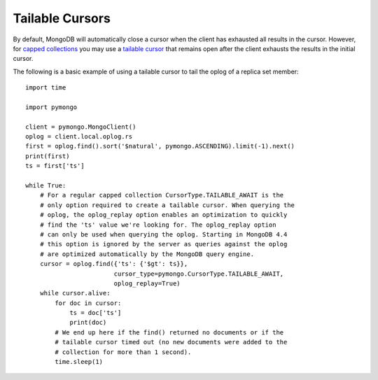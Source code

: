 Tailable Cursors
================

By default, MongoDB will automatically close a cursor when the client has
exhausted all results in the cursor. However, for `capped collections
<https://mongodb.com/docs/manual/core/capped-collections/>`_ you may
use a `tailable cursor
<https://mongodb.com/docs/manual/core/tailable-cursors/>`_
that remains open after the client exhausts the results in the initial cursor.

The following is a basic example of using a tailable cursor to tail the oplog
of a replica set member::

  import time

  import pymongo

  client = pymongo.MongoClient()
  oplog = client.local.oplog.rs
  first = oplog.find().sort('$natural', pymongo.ASCENDING).limit(-1).next()
  print(first)
  ts = first['ts']

  while True:
      # For a regular capped collection CursorType.TAILABLE_AWAIT is the
      # only option required to create a tailable cursor. When querying the
      # oplog, the oplog_replay option enables an optimization to quickly
      # find the 'ts' value we're looking for. The oplog_replay option
      # can only be used when querying the oplog. Starting in MongoDB 4.4
      # this option is ignored by the server as queries against the oplog
      # are optimized automatically by the MongoDB query engine.
      cursor = oplog.find({'ts': {'$gt': ts}},
                          cursor_type=pymongo.CursorType.TAILABLE_AWAIT,
                          oplog_replay=True)
      while cursor.alive:
          for doc in cursor:
              ts = doc['ts']
              print(doc)
          # We end up here if the find() returned no documents or if the
          # tailable cursor timed out (no new documents were added to the
          # collection for more than 1 second).
          time.sleep(1)
